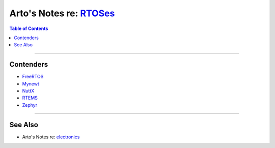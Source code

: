 **************************************************************************************
Arto's Notes re: `RTOSes <https://en.wikipedia.org/wiki/Real-time_operating_system>`__
**************************************************************************************

.. contents:: Table of Contents
   :local:
   :depth: 1
   :backlinks: none

----

Contenders
==========

- `FreeRTOS <https://en.wikipedia.org/wiki/FreeRTOS>`__

- `Mynewt <mynewt>`__

- `NuttX <https://en.wikipedia.org/wiki/NuttX>`__

- `RTEMS <https://en.wikipedia.org/wiki/RTEMS>`__

- `Zephyr <https://en.wikipedia.org/wiki/Zephyr_(operating_system)>`__

----

See Also
========

- Arto's Notes re: `electronics <electronics>`__
